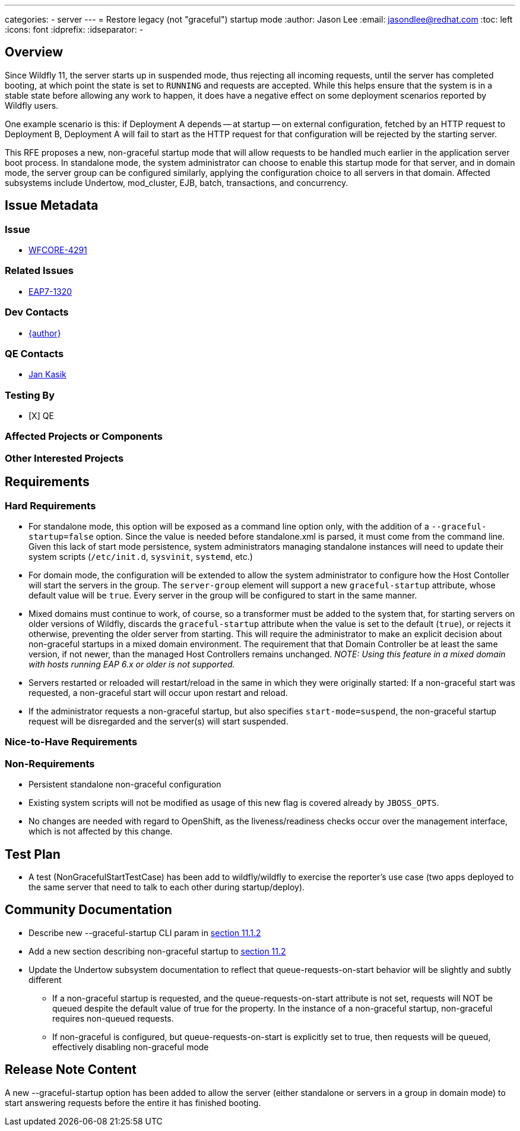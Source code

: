 ---
categories:
  - server
---
= Restore legacy (not "graceful") startup mode
:author:            Jason Lee
:email:             jasondlee@redhat.com
:toc:               left
:icons:             font
:idprefix:
:idseparator:       -

== Overview

Since Wildfly 11, the server starts up in suspended mode, thus rejecting all incoming requests, until the server has completed booting, at which point the state is set to `RUNNING` and requests are accepted. While this helps ensure that the system is in a stable state before allowing any work to happen, it does have a negative effect on some deployment scenarios reported by Wildfly users. 

One example scenario is this: if Deployment A depends -- at startup -- on external configuration, fetched by an HTTP request to Deployment B, Deployment A will fail to start as the HTTP request for that configuration will be rejected by the starting server.

This RFE proposes a new, non-graceful startup mode that will allow requests to be handled much earlier in the application server boot process. In standalone mode, the system administrator can choose to enable this startup mode for that server, and in domain mode, the server group can be configured similarly, applying the configuration choice to all servers in that domain. Affected subsystems include Undertow, mod_cluster, EJB, batch, transactions, and concurrency.

== Issue Metadata

=== Issue
* https://issues.jboss.org/browse/WFCORE-4291[WFCORE-4291]

=== Related Issues
* https://issues.redhat.com/browse/EAP7-1320[EAP7-1320]

=== Dev Contacts
* mailto:{email}[{author}]

=== QE Contacts
* mailto:jkasik@redhat.com[Jan Kasik]

=== Testing By
* [X] QE

=== Affected Projects or Components

=== Other Interested Projects

== Requirements

=== Hard Requirements

* For standalone mode, this option will be exposed as a command line option only, with the addition of a `--graceful-startup=false` option. Since the value is needed before standalone.xml is parsed, it must come from the command line. Given this lack of start mode persistence, system administrators managing standalone instances will need to update their system scripts (`/etc/init.d`, `sysvinit`, `systemd`, etc.)

* For domain mode, the configuration will be extended to allow the system administrator to configure how the Host Contoller will start the servers in the group. The `server-group` element will support a new `graceful-startup` attribute, whose default value will be `true`. Every server in the group will be configured to start in the same manner. 

* Mixed domains must continue to work, of course, so a transformer must be added to the system that, for starting servers on older versions of Wildfly, discards the `graceful-startup` attribute when the value is set to the default (`true`), or rejects it otherwise, preventing the older server from starting. This will require the administrator to make an explicit decision about non-graceful startups in a mixed domain environment. The requirement that that Domain Controller be at least the same version, if not newer, than the managed Host Controllers remains unchanged. _NOTE: Using this feature in a mixed domain with hosts running EAP 6.x or older is not supported._

* Servers restarted or reloaded will restart/reload in the same in which they were originally started: If a non-graceful start was requested, a non-graceful start will occur upon restart and reload.

* If the administrator requests a non-graceful startup, but also specifies `start-mode=suspend`, the non-graceful startup request will be disregarded and the server(s) will start suspended.

=== Nice-to-Have Requirements

=== Non-Requirements

* Persistent standalone non-graceful configuration
* Existing system scripts will not be modified as usage of this new flag is covered already by `JBOSS_OPTS`.
* No changes are needed with regard to OpenShift, as the liveness/readiness checks occur over the management interface, which is not affected by this change.

== Test Plan

* A test (NonGracefulStartTestCase) has been add to wildfly/wildfly to exercise the reporter's use case (two apps deployed to the same server that need to talk to each other during startup/deploy).

== Community Documentation

* Describe new --graceful-startup CLI param in https://docs.wildfly.org/21/Admin_Guide#other-command-line-parameters[section 11.1.2]
* Add a new section describing non-graceful startup to https://docs.wildfly.org/21/Admin_Guide#Suspend[section 11.2]
* Update the Undertow subsystem documentation to reflect that queue-requests-on-start behavior will be slightly and subtly different
  ** If a non-graceful startup is requested, and the queue-requests-on-start attribute is not set, requests will NOT be queued despite the default value of true for the property.
  In the instance of a non-graceful startup, non-graceful requires non-queued requests.
  ** If non-graceful is configured, but queue-requests-on-start is explicitly set to true, then requests will be queued, effectively disabling non-graceful mode

== Release Note Content

A new --graceful-startup option has been added to allow the server (either standalone or servers in a group in domain mode) to start answering requests before the entire it has finished booting.
